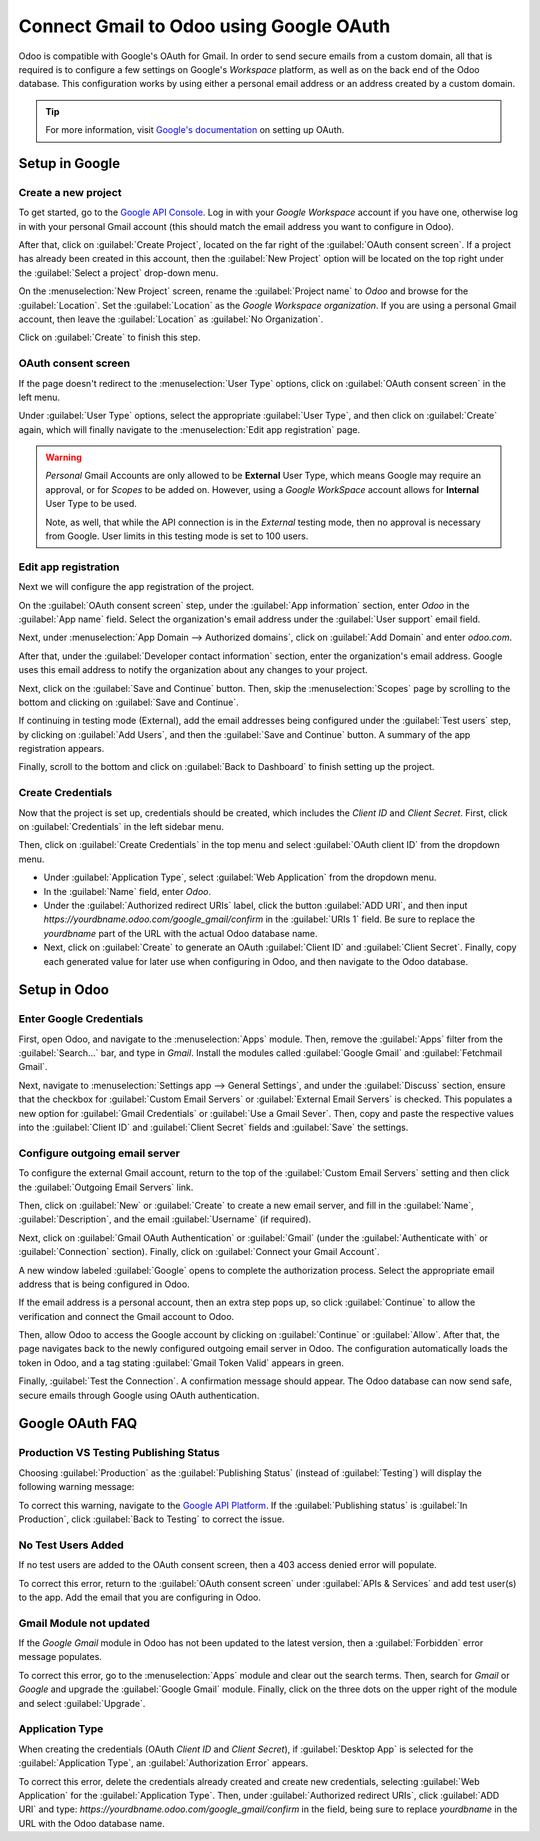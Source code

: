 ========================================
Connect Gmail to Odoo using Google OAuth
========================================

Odoo is compatible with Google's OAuth for Gmail. In order to send secure emails from a custom
domain, all that is required is to configure a few settings on Google's *Workspace* platform, as
well as on the back end of the Odoo database. This configuration works by using either a personal
email address or an address created by a custom domain.

.. tip::
   For more information, visit `Google's documentation
   <https://support.google.com/cloud/answer/6158849>`_ on setting up OAuth.

.. seealso::
   - :doc:`/applications/general/users/google`
   - :doc:`/applications/productivity/calendar/google`

Setup in Google
===============

Create a new project
--------------------

To get started, go to the `Google API Console <https://console.developers.google.com>`_. Log in
with your *Google Workspace* account if you have one, otherwise log in with your personal Gmail
account (this should match the email address you want to configure in Odoo).

After that, click on :guilabel:`Create Project`, located on the far right of the :guilabel:`OAuth
consent screen`. If a project has already been created in this account, then the :guilabel:`New
Project` option will be located on the top right under the :guilabel:`Select a project` drop-down
menu.

On the :menuselection:`New Project` screen, rename the :guilabel:`Project name` to `Odoo` and
browse for the :guilabel:`Location`. Set the :guilabel:`Location` as the *Google Workspace
organization*. If you are using a personal Gmail account, then leave the :guilabel:`Location` as
:guilabel:`No Organization`.

.. image:: google_oauth/new-project.png
   :align: center
   :alt: Project Name and Location for Google OAuth.

Click on :guilabel:`Create` to finish this step.

OAuth consent screen
--------------------

If the page doesn't redirect to the :menuselection:`User Type` options, click on :guilabel:`OAuth
consent screen` in the left menu.

Under :guilabel:`User Type` options, select the appropriate :guilabel:`User Type`, and then click on
:guilabel:`Create` again, which will finally navigate to the :menuselection:`Edit app registration`
page.

.. warning::
   *Personal* Gmail Accounts are only allowed to be **External** User Type, which means Google may
   require an approval, or for *Scopes* to be added on. However, using a *Google WorkSpace* account
   allows for **Internal** User Type to be used.

   Note, as well, that while the API connection is in the *External* testing mode, then no approval
   is necessary from Google. User limits in this testing mode is set to 100 users.

Edit app registration
---------------------

Next we will configure the app registration of the project.

On the :guilabel:`OAuth consent screen` step, under the :guilabel:`App information` section, enter
`Odoo` in the :guilabel:`App name` field. Select the organization's email address under the
:guilabel:`User support` email field.

Next, under :menuselection:`App Domain --> Authorized domains`, click on :guilabel:`Add Domain` and
enter `odoo.com`.

After that, under the :guilabel:`Developer contact information` section, enter the organization's
email address. Google uses this email address to notify the organization about any changes to your
project.

Next, click on the :guilabel:`Save and Continue` button. Then, skip the :menuselection:`Scopes` page
by scrolling to the bottom and clicking on :guilabel:`Save and Continue`.

If continuing in testing mode (External), add the email addresses being configured under the
:guilabel:`Test users` step, by clicking on :guilabel:`Add Users`, and then the :guilabel:`Save and
Continue` button. A summary of the app registration appears.

Finally, scroll to the bottom and click on :guilabel:`Back to Dashboard` to finish setting up the
project.

Create Credentials
------------------

Now that the project is set up, credentials should be created, which includes the *Client ID* and
*Client Secret*. First, click on :guilabel:`Credentials` in the left sidebar menu.

Then, click on :guilabel:`Create Credentials` in the top menu and select :guilabel:`OAuth client ID`
from the dropdown menu.

- Under :guilabel:`Application Type`, select :guilabel:`Web Application` from the dropdown menu.
- In the :guilabel:`Name` field, enter `Odoo`.
- Under the :guilabel:`Authorized redirect URIs` label, click the button :guilabel:`ADD URI`, and
  then input `https://yourdbname.odoo.com/google_gmail/confirm` in the :guilabel:`URIs 1` field. Be
  sure to replace the *yourdbname* part of the URL with the actual Odoo database name.
- Next, click on :guilabel:`Create` to generate an OAuth :guilabel:`Client ID` and :guilabel:`Client
  Secret`. Finally, copy each generated value for later use when configuring in Odoo, and then
  navigate to the Odoo database.

.. image:: google_oauth/client-credentials.png
   :align: center
   :alt: Client ID and Client Secret for Google OAuth.

Setup in Odoo
=============

Enter Google Credentials
------------------------

First, open Odoo, and navigate to the :menuselection:`Apps` module. Then, remove the
:guilabel:`Apps` filter from the :guilabel:`Search...` bar, and type in `Gmail`. Install the modules
called :guilabel:`Google Gmail` and :guilabel:`Fetchmail Gmail`.

Next, navigate to :menuselection:`Settings app --> General Settings`, and under the
:guilabel:`Discuss` section, ensure that the checkbox for :guilabel:`Custom Email Servers` or
:guilabel:`External Email Servers` is checked. This populates a new option for :guilabel:`Gmail
Credentials` or :guilabel:`Use a Gmail Sever`. Then, copy and paste the respective values into the
:guilabel:`Client ID` and :guilabel:`Client Secret` fields and :guilabel:`Save` the settings.

Configure outgoing email server
-------------------------------

To configure the external Gmail account, return to the top of the :guilabel:`Custom Email Servers`
setting and then click the :guilabel:`Outgoing Email Servers` link.

.. image:: google_oauth/outgoing-servers.png
   :align: center
   :alt: Configure Outgoing Email Servers in Odoo.

Then, click on :guilabel:`New` or :guilabel:`Create` to create a new email server, and fill in the
:guilabel:`Name`, :guilabel:`Description`, and the email :guilabel:`Username` (if required).

Next, click on :guilabel:`Gmail OAuth Authentication` or :guilabel:`Gmail` (under the
:guilabel:`Authenticate with` or :guilabel:`Connection` section). Finally, click on
:guilabel:`Connect your Gmail Account`.

A new window labeled :guilabel:`Google` opens to complete the authorization process. Select the
appropriate email address that is being configured in Odoo.

If the email address is a personal account, then an extra step pops up, so click
:guilabel:`Continue` to allow the verification and connect the Gmail account to Odoo.

Then, allow Odoo to access the Google account by clicking on :guilabel:`Continue` or
:guilabel:`Allow`. After that, the page navigates back to the newly configured outgoing email
server in Odoo. The configuration automatically loads the token in Odoo, and a tag stating
:guilabel:`Gmail Token Valid` appears in green.

.. image:: google_oauth/green-token.png
   :align: center
   :alt: Configure Outgoing Email Servers in Odoo.

Finally, :guilabel:`Test the Connection`. A confirmation message should appear. The Odoo database
can now send safe, secure emails through Google using OAuth authentication.

Google OAuth FAQ
================

Production VS Testing Publishing Status
---------------------------------------

Choosing :guilabel:`Production` as the :guilabel:`Publishing Status` (instead of
:guilabel:`Testing`) will display the following warning message:

.. image:: google_oauth/published-status.png
   :align: center
   :alt: OAuth is Limited to 100 Sensitive Scope Logins.

To correct this warning, navigate to the `Google API Platform
<https://console.cloud.google.com/apis/credentials/consent>`_. If the :guilabel:`Publishing status`
is :guilabel:`In Production`, click :guilabel:`Back to Testing` to correct the issue.

No Test Users Added
-------------------

If no test users are added to the OAuth consent screen, then a 403 access denied error will
populate.

.. image:: google_oauth/403-error.png
   :align: center
   :alt: 403 Access Denied Error.

To correct this error, return to the :guilabel:`OAuth consent screen` under :guilabel:`APIs &
Services` and add test user(s) to the app. Add the email that you are configuring in Odoo.

Gmail Module not updated
------------------------

If the *Google Gmail* module in Odoo has not been updated to the latest version, then a
:guilabel:`Forbidden` error message populates.

.. image:: google_oauth/forbidden-error.png
   :align: center
   :alt: Forbidden you don't have the permission to access the requested resource.

To correct this error, go to the :menuselection:`Apps` module and clear out the search terms. Then,
search for `Gmail` or `Google` and upgrade the :guilabel:`Google Gmail` module. Finally, click
on the three dots on the upper right of the module and select :guilabel:`Upgrade`.

Application Type
----------------

When creating the credentials (OAuth *Client ID* and *Client Secret*), if :guilabel:`Desktop App` is
selected for the :guilabel:`Application Type`, an :guilabel:`Authorization Error` appears.

.. image:: google_oauth/error-400.png
   :align: center
   :alt: Error 400 Redirect URI Mismatch.

To correct this error, delete the credentials already created and create new credentials, selecting
:guilabel:`Web Application` for the :guilabel:`Application Type`. Then, under :guilabel:`Authorized
redirect URIs`, click :guilabel:`ADD URI` and type:
`https://yourdbname.odoo.com/google_gmail/confirm` in the field, being sure to replace *yourdbname*
in the URL with the Odoo database name.
